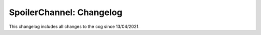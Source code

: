 .. _spc-cl:

=========================
SpoilerChannel: Changelog
=========================

This changelog includes all changes to the cog since 13/04/2021.